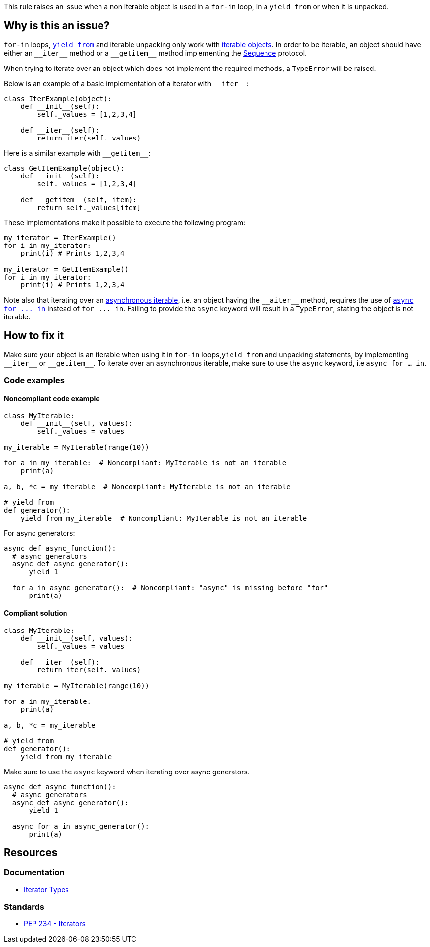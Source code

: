 This rule raises an issue when a non iterable object is used in a `for-in` loop, in a `yield from` or when it is unpacked.

== Why is this an issue?

`for-in` loops, https://docs.python.org/3/whatsnew/3.3.html#pep-380-syntax-for-delegating-to-a-subgenerator[`yield from`] and iterable unpacking only work with https://docs.python.org/3/glossary.html#term-iterable[iterable objects]. In order to be iterable, an object should have either an ``++__iter__++`` method or a ``++__getitem__++`` method implementing the https://docs.python.org/3/glossary.html#term-sequence[Sequence] protocol.

When trying to iterate over an object which does not implement the required methods, a `TypeError` will be raised.

Below is an example of a basic implementation of a iterator with ``++__iter__++``:

[source,python]
----
class IterExample(object):
    def __init__(self):
        self._values = [1,2,3,4]

    def __iter__(self):
        return iter(self._values)
----

Here is a similar example with ``++__getitem__++``:

[source,python]
----
class GetItemExample(object):
    def __init__(self):
        self._values = [1,2,3,4]

    def __getitem__(self, item):
        return self._values[item] 
----

These implementations make it possible to execute the following program:

[source,python]
----
my_iterator = IterExample()
for i in my_iterator:
    print(i) # Prints 1,2,3,4

my_iterator = GetItemExample()
for i in my_iterator:
    print(i) # Prints 1,2,3,4
----

Note also that iterating over an https://docs.python.org/3/glossary.html#term-asynchronous-iterable[asynchronous iterable], i.e. an object having the ``++__aiter__++`` method, requires the use of https://docs.python.org/3/reference/compound_stmts.html#the-async-for-statement[``++async for ... in++``] instead of ``++for ... in++``. Failing to provide the `async` keyword will result in a `TypeError`, stating the object is not iterable.

== How to fix it

Make sure your object is an iterable when using it in `for-in` loops,`yield from` and unpacking statements, by implementing ``++__iter__++`` or ``++__getitem__++``. To iterate over an asynchronous iterable, make sure to use the `async` keyword, i.e `async for ... in`.

=== Code examples

==== Noncompliant code example

[source,python,diff-id=1,diff-type=noncompliant]
----
class MyIterable:
    def __init__(self, values):
        self._values = values

my_iterable = MyIterable(range(10))

for a in my_iterable:  # Noncompliant: MyIterable is not an iterable
    print(a)

a, b, *c = my_iterable  # Noncompliant: MyIterable is not an iterable

# yield from
def generator():
    yield from my_iterable  # Noncompliant: MyIterable is not an iterable
----

For async generators:

[source,python,diff-id=2,diff-type=noncompliant]
----
async def async_function():
  # async generators
  async def async_generator():
      yield 1

  for a in async_generator():  # Noncompliant: "async" is missing before "for"
      print(a)
----

==== Compliant solution

[source,python,diff-id=1,diff-type=compliant]
----
class MyIterable:
    def __init__(self, values):
        self._values = values

    def __iter__(self):
        return iter(self._values)

my_iterable = MyIterable(range(10))

for a in my_iterable:
    print(a)

a, b, *c = my_iterable

# yield from
def generator():
    yield from my_iterable
----

Make sure to use the `async` keyword when iterating over async generators.

[source,python,diff-id=2,diff-type=compliant]
----
async def async_function():
  # async generators
  async def async_generator():
      yield 1

  async for a in async_generator():
      print(a)
----

== Resources

=== Documentation 

* https://docs.python.org/3/library/stdtypes.html#iterator-types[Iterator Types]

=== Standards

* https://www.python.org/dev/peps/pep-0234/#python-api-specification[PEP 234 - Iterators]

ifdef::env-github,rspecator-view[]
'''
== Implementation Specification
(visible only on this page)

=== Message

* Replace this expression with an iterable object.
* Add "async" before "for"; Expression is an async generator.


=== Highlighting

* Primary: the non-iterable expression
* Secondary: The class/function/... definition
  message: 'Definition of "X".'


endif::env-github,rspecator-view[]
